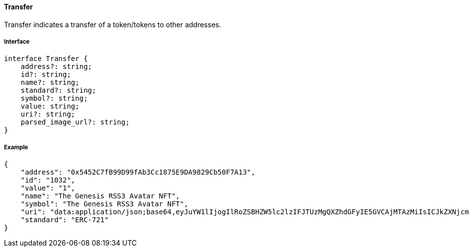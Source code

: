 ==== Transfer

Transfer indicates a transfer of a token/tokens to other addresses.

===== Interface

[,typescript]
----
interface Transfer {
    address?: string;
    id?: string;
    name?: string;
    standard?: string;
    symbol?: string;
    value: string;
    uri?: string;
    parsed_image_url?: string;
}
----

===== Example

[,json]
----
{
    "address": "0x5452C7fB99D99fAb3Cc1875E9DA9829Cb50F7A13",
    "id": "1032",
    "value": "1",
    "name": "The Genesis RSS3 Avatar NFT",
    "symbol": "The Genesis RSS3 Avatar NFT",
    "uri": "data:application/json;base64,eyJuYW1lIjogIlRoZSBHZW5lc2lzIFJTUzMgQXZhdGFyIE5GVCAjMTAzMiIsICJkZXNjcmlwdGlvbiI6ICJUaGUgR2VuZXNpcyBSU1MzIEF2YXRhciBORlQgaXMgYSBjb2xsZWN0aW9uIG9mIDEwLDAwMCB1bmlxdWUgYXZhdGFycyBtZXRpY3Vsb3VzbHkgZGVzaWduZWQgdG8gaWRlbnRpZnkgUlNTMyBjb21tdW5pdHkgbWVtYmVycy4iLCAiaW1hZ2UiOiAiaXBmczovL1FtU1g5UWl3alRHQms1bTIyVXNjVGczdnJiTXdVZkZzbXhWek1INTdoa1BENVUvMTAzMi5wbmcifQ==",
    "standard": "ERC-721"
}
----
